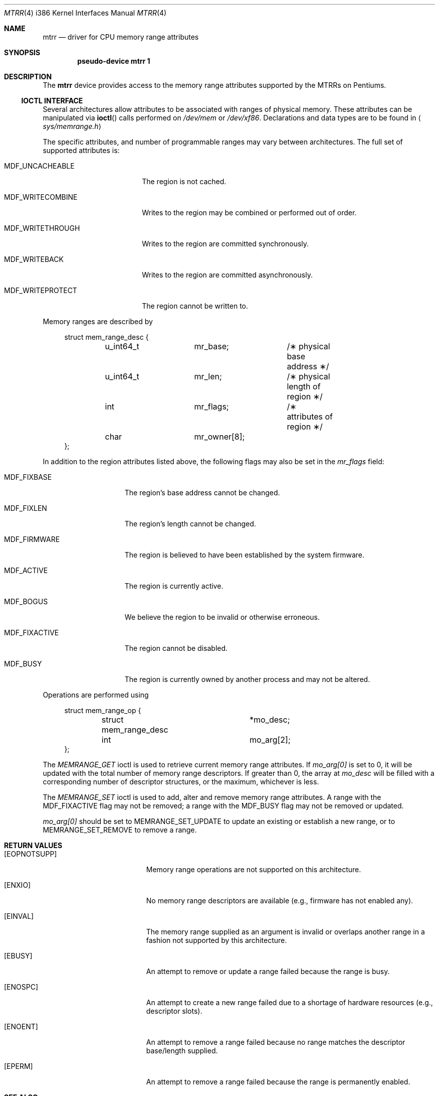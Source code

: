 .\"	$OpenBSD: mtrr.4,v 1.13 2007/05/31 19:19:55 jmc Exp $
.\"
.\" Pentium MTRR driver for OpenBSD.
.\" Copyright 1999 Matthieu Herrb <matthieu@openbsd.org>
.\"
.\" Modification and redistribution in source and binary forms is
.\" permitted provided that due credit is given to the author and the
.\" OpenBSD project (for instance by leaving this copyright notice
.\" intact).
.\"
.Dd $Mdocdate$
.Dt MTRR 4 i386
.Os
.Sh NAME
.Nm mtrr
.Nd driver for CPU memory range attributes
.Sh SYNOPSIS
.Cd "pseudo-device mtrr 1"
.Sh DESCRIPTION
The
.Nm
device provides access to the memory range attributes supported by the
MTRRs on Pentiums.
.Ss IOCTL INTERFACE
Several architectures allow attributes to be associated with ranges of physical
memory.
These attributes can be manipulated via
.Fn ioctl
calls performed on
.Pa /dev/mem
or
.Pa /dev/xf86 .
Declarations and data types are to be found in
.Aq Pa sys/memrange.h
.Pp
The specific attributes, and number of programmable ranges may vary between
architectures.
The full set of supported attributes is:
.Bl -tag -width MDF_WRITECOMBINE
.It Dv MDF_UNCACHEABLE
The region is not cached.
.It Dv MDF_WRITECOMBINE
Writes to the region may be combined or performed out of order.
.It Dv MDF_WRITETHROUGH
Writes to the region are committed synchronously.
.It Dv MDF_WRITEBACK
Writes to the region are committed asynchronously.
.It Dv MDF_WRITEPROTECT
The region cannot be written to.
.El
.Pp
Memory ranges are described by
.Bd -literal -offset xxxx
struct mem_range_desc {
	u_int64_t	mr_base;	/\(** physical base address \(**/
	u_int64_t	mr_len;		/\(** physical length of region \(**/
	int		mr_flags;	/\(** attributes of region \(**/
	char		mr_owner[8];
};
.Ed
.Pp
In addition to the region attributes listed above, the following flags
may also be set in the
.Fa mr_flags
field:
.Bl -tag -width MDF_FIXACTIVE
.It Dv MDF_FIXBASE
The region's base address cannot be changed.
.It Dv MDF_FIXLEN
The region's length cannot be changed.
.It Dv MDF_FIRMWARE
The region is believed to have been established by the system firmware.
.It Dv MDF_ACTIVE
The region is currently active.
.It Dv MDF_BOGUS
We believe the region to be invalid or otherwise erroneous.
.It Dv MDF_FIXACTIVE
The region cannot be disabled.
.It Dv MDF_BUSY
The region is currently owned by another process and may not be
altered.
.El
.Pp
Operations are performed using
.Bd -literal -offset xxxx
struct mem_range_op {
	struct mem_range_desc	*mo_desc;
	int			mo_arg[2];
};
.Ed
.Pp
The
.Fa MEMRANGE_GET
ioctl is used to retrieve current memory range attributes.
If
.Fa mo_arg[0]
is set to 0, it will be updated with the total number of memory range
descriptors.
If greater than 0, the array at
.Fa mo_desc
will be filled with a corresponding number of descriptor structures,
or the maximum, whichever is less.
.Pp
The
.Fa MEMRANGE_SET
ioctl is used to add, alter and remove memory range attributes.
A range with the
.Dv MDF_FIXACTIVE
flag may not be removed; a range with the
.Dv MDF_BUSY
flag may not be removed or updated.
.Pp
.Fa mo_arg[0]
should be set to MEMRANGE_SET_UPDATE to update an existing
or establish a new range, or to MEMRANGE_SET_REMOVE to remove a range.
.Sh RETURN VALUES
.Bl -tag -width Er
.It Bq Er EOPNOTSUPP
Memory range operations are not supported on this architecture.
.It Bq Er ENXIO
No memory range descriptors are available (e.g., firmware has not enabled
any).
.It Bq Er EINVAL
The memory range supplied as an argument is invalid or overlaps another
range in a fashion not supported by this architecture.
.It Bq Er EBUSY
An attempt to remove or update a range failed because the range is busy.
.It Bq Er ENOSPC
An attempt to create a new range failed due to a shortage of hardware
resources (e.g., descriptor slots).
.It Bq Er ENOENT
An attempt to remove a range failed because no range matches the descriptor
base/length supplied.
.It Bq Er EPERM
An attempt to remove a range failed because the range is permanently
enabled.
.El
.Sh SEE ALSO
.Xr ioctl 2 ,
.Xr mem 4 ,
.Xr pctr 4 ,
.Xr xf86 4 ,
.Xr memconfig 8
.Sh HISTORY
.Nm
support was originally included in
.Fx 3.3 .
